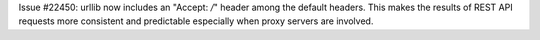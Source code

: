 Issue #22450: urllib now includes an "Accept: */*" header among the
default headers.  This makes the results of REST API requests more
consistent and predictable especially when proxy servers are involved.